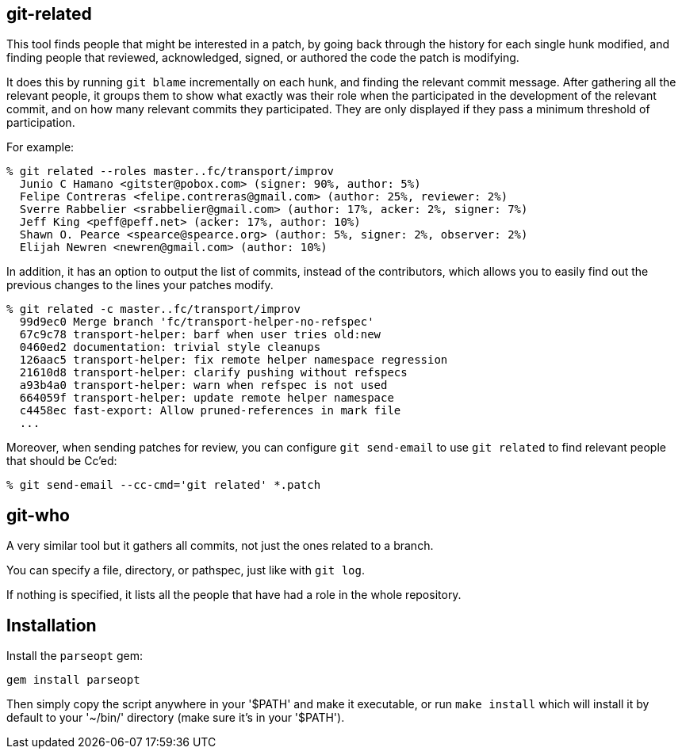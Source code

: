 == git-related ==

This tool finds people that might be interested in a patch, by going
back through the history for each single hunk modified, and finding
people that reviewed, acknowledged, signed, or authored the code the
patch is modifying.

It does this by running `git blame` incrementally on each hunk, and
finding the relevant commit message. After gathering all the relevant
people, it groups them to show what exactly was their role when the
participated in the development of the relevant commit, and on how many
relevant commits they participated. They are only displayed if they pass
a minimum threshold of participation.

For example:

------------
% git related --roles master..fc/transport/improv
  Junio C Hamano <gitster@pobox.com> (signer: 90%, author: 5%)
  Felipe Contreras <felipe.contreras@gmail.com> (author: 25%, reviewer: 2%)
  Sverre Rabbelier <srabbelier@gmail.com> (author: 17%, acker: 2%, signer: 7%)
  Jeff King <peff@peff.net> (acker: 17%, author: 10%)
  Shawn O. Pearce <spearce@spearce.org> (author: 5%, signer: 2%, observer: 2%)
  Elijah Newren <newren@gmail.com> (author: 10%)
------------

In addition, it has an option to output the list of commits, instead of the
contributors, which allows you to easily find out the previous changes to the
lines your patches modify.

------------
% git related -c master..fc/transport/improv
  99d9ec0 Merge branch 'fc/transport-helper-no-refspec'
  67c9c78 transport-helper: barf when user tries old:new
  0460ed2 documentation: trivial style cleanups
  126aac5 transport-helper: fix remote helper namespace regression
  21610d8 transport-helper: clarify pushing without refspecs
  a93b4a0 transport-helper: warn when refspec is not used
  664059f transport-helper: update remote helper namespace
  c4458ec fast-export: Allow pruned-references in mark file
  ...
------------

Moreover, when sending patches for review, you can configure `git send-email`
to use `git related` to find relevant people that should be Cc'ed:

------------
% git send-email --cc-cmd='git related' *.patch
------------

== git-who ==

A very similar tool but it gathers all commits, not just the ones related to a
branch.

You can specify a file, directory, or pathspec, just like with `git log`.

If nothing is specified, it lists all the people that have had a role in the
whole repository.

== Installation ==

Install the `parseopt` gem:

  gem install parseopt

Then simply copy the script anywhere in your '$PATH' and make it
executable, or run `make install` which will install it by default to
your '~/bin/' directory (make sure it's in your '$PATH').
